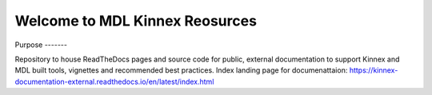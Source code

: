 Welcome to MDL Kinnex Reosurces
================================

|build-status| |binder| |ITV|
Purpose
-------

Repository to house ReadTheDocs pages and source code for public, external documentation to support Kinnex and MDL built tools, vignettes and recommended best practices.
Index landing page for documenattaion: https://kinnex-documentation-external.readthedocs.io/en/latest/index.html


.. |build-status| image:: https://readthedocs.org/projects/kinnex-documentation-external/badge/?version=latest
    :target: https://kinnex-documentation-external.readthedocs.io/en/latest/?badge=latest
    :alt: Documentation Status

.. |binder| image:: _images/badge_logo.png
    :target: https://kinnex-documentation-external.readthedocs.io/en/latest/?badge=latest
    :alt: Binder
    
.. |ITV| image:: https://img.shields.io/badge/MDL_ITV-v1.0.0-blue?logo=Git&link=https%3A%2F%2Fgithub.com%2FMethodsDev%2FITV
    :target: https://github.com/MethodsDev/ITV
    :alt: ITV_badge
